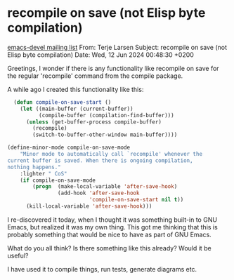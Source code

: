 * recompile on save (not Elisp byte compilation)
[[https://mail.gnu.org/archive/html/emacs-devel/2024-06/msg00208.html][emacs-devel mailing list]]
From:    Terje Larsen
Subject: recompile on save (not Elisp byte compilation)
Date:    Wed, 12 Jun 2024 00:48:30 +0200

Greetings, I wonder if there is any functionality like
recompile on save for the regular 'recompile' command from
the compile package.

A while ago I created this functionality like this:

#+begin_src emacs-lisp
  (defun compile-on-save-start ()
    (let ((main-buffer (current-buffer))
          (compile-buffer (compilation-find-buffer)))
      (unless (get-buffer-process compile-buffer)
        (recompile)
        (switch-to-buffer-other-window main-buffer))))

(define-minor-mode compile-on-save-mode
    "Minor mode to automatically call `recompile' whenever the
current buffer is saved. When there is ongoing compilation,
nothing happens."
    :lighter " CoS"
    (if compile-on-save-mode
        (progn  (make-local-variable 'after-save-hook)
                (add-hook 'after-save-hook
                          'compile-on-save-start nil t))
      (kill-local-variable 'after-save-hook)))
#+end_src

I re-discovered it today, when I thought it was something
built-in to GNU Emacs, but realized it was my own thing.
This got me thinking that this is probably something that
would be nice to have as part of GNU Emacs.

What do you all think? Is there something like this already?
Would it be useful?

I have used it to compile things, run tests, generate
diagrams etc.
* Local variables :noexport:
# local variables:
# fill-column: 72
# end:
